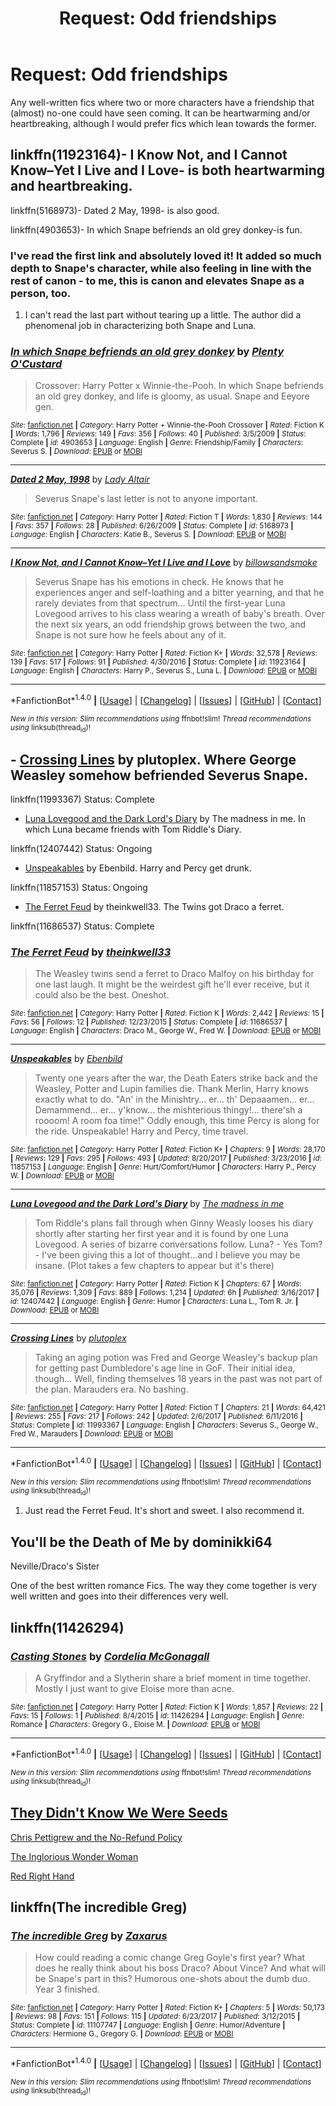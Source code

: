 #+TITLE: Request: Odd friendships

* Request: Odd friendships
:PROPERTIES:
:Author: Dux-El52
:Score: 17
:DateUnix: 1515681205.0
:DateShort: 2018-Jan-11
:FlairText: Request
:END:
Any well-written fics where two or more characters have a friendship that (almost) no-one could have seen coming. It can be heartwarming and/or heartbreaking, although I would prefer fics which lean towards the former.


** linkffn(11923164)- I Know Not, and I Cannot Know--Yet I Live and I Love- is both heartwarming and heartbreaking.

linkffn(5168973)- Dated 2 May, 1998- is also good.

linkffn(4903653)- In which Snape befriends an old grey donkey-is fun.
:PROPERTIES:
:Author: adreamersmusing
:Score: 4
:DateUnix: 1515685309.0
:DateShort: 2018-Jan-11
:END:

*** I've read the first link and absolutely loved it! It added so much depth to Snape's character, while also feeling in line with the rest of canon - to me, this is canon and elevates Snape as a person, too.
:PROPERTIES:
:Author: Dux-El52
:Score: 2
:DateUnix: 1515685412.0
:DateShort: 2018-Jan-11
:END:

**** I can't read the last part without tearing up a little. The author did a phenomenal job in characterizing both Snape and Luna.
:PROPERTIES:
:Author: adreamersmusing
:Score: 1
:DateUnix: 1515685507.0
:DateShort: 2018-Jan-11
:END:


*** [[http://www.fanfiction.net/s/4903653/1/][*/In which Snape befriends an old grey donkey/*]] by [[https://www.fanfiction.net/u/783424/Plenty-O-Custard][/Plenty O'Custard/]]

#+begin_quote
  Crossover: Harry Potter x Winnie-the-Pooh. In which Snape befriends an old grey donkey, and life is gloomy, as usual. Snape and Eeyore gen.
#+end_quote

^{/Site/: [[http://www.fanfiction.net/][fanfiction.net]] *|* /Category/: Harry Potter + Winnie-the-Pooh Crossover *|* /Rated/: Fiction K *|* /Words/: 1,796 *|* /Reviews/: 149 *|* /Favs/: 356 *|* /Follows/: 40 *|* /Published/: 3/5/2009 *|* /Status/: Complete *|* /id/: 4903653 *|* /Language/: English *|* /Genre/: Friendship/Family *|* /Characters/: Severus S. *|* /Download/: [[http://www.ff2ebook.com/old/ffn-bot/index.php?id=4903653&source=ff&filetype=epub][EPUB]] or [[http://www.ff2ebook.com/old/ffn-bot/index.php?id=4903653&source=ff&filetype=mobi][MOBI]]}

--------------

[[http://www.fanfiction.net/s/5168973/1/][*/Dated 2 May, 1998/*]] by [[https://www.fanfiction.net/u/24216/Lady-Altair][/Lady Altair/]]

#+begin_quote
  Severus Snape's last letter is not to anyone important.
#+end_quote

^{/Site/: [[http://www.fanfiction.net/][fanfiction.net]] *|* /Category/: Harry Potter *|* /Rated/: Fiction T *|* /Words/: 1,830 *|* /Reviews/: 144 *|* /Favs/: 357 *|* /Follows/: 28 *|* /Published/: 6/26/2009 *|* /Status/: Complete *|* /id/: 5168973 *|* /Language/: English *|* /Characters/: Katie B., Severus S. *|* /Download/: [[http://www.ff2ebook.com/old/ffn-bot/index.php?id=5168973&source=ff&filetype=epub][EPUB]] or [[http://www.ff2ebook.com/old/ffn-bot/index.php?id=5168973&source=ff&filetype=mobi][MOBI]]}

--------------

[[http://www.fanfiction.net/s/11923164/1/][*/I Know Not, and I Cannot Know--Yet I Live and I Love/*]] by [[https://www.fanfiction.net/u/7794370/billowsandsmoke][/billowsandsmoke/]]

#+begin_quote
  Severus Snape has his emotions in check. He knows that he experiences anger and self-loathing and a bitter yearning, and that he rarely deviates from that spectrum... Until the first-year Luna Lovegood arrives to his class wearing a wreath of baby's breath. Over the next six years, an odd friendship grows between the two, and Snape is not sure how he feels about any of it.
#+end_quote

^{/Site/: [[http://www.fanfiction.net/][fanfiction.net]] *|* /Category/: Harry Potter *|* /Rated/: Fiction K+ *|* /Words/: 32,578 *|* /Reviews/: 139 *|* /Favs/: 517 *|* /Follows/: 91 *|* /Published/: 4/30/2016 *|* /Status/: Complete *|* /id/: 11923164 *|* /Language/: English *|* /Characters/: Harry P., Severus S., Luna L. *|* /Download/: [[http://www.ff2ebook.com/old/ffn-bot/index.php?id=11923164&source=ff&filetype=epub][EPUB]] or [[http://www.ff2ebook.com/old/ffn-bot/index.php?id=11923164&source=ff&filetype=mobi][MOBI]]}

--------------

*FanfictionBot*^{1.4.0} *|* [[[https://github.com/tusing/reddit-ffn-bot/wiki/Usage][Usage]]] | [[[https://github.com/tusing/reddit-ffn-bot/wiki/Changelog][Changelog]]] | [[[https://github.com/tusing/reddit-ffn-bot/issues/][Issues]]] | [[[https://github.com/tusing/reddit-ffn-bot/][GitHub]]] | [[[https://www.reddit.com/message/compose?to=tusing][Contact]]]

^{/New in this version: Slim recommendations using/ ffnbot!slim! /Thread recommendations using/ linksub(thread_id)!}
:PROPERTIES:
:Author: FanfictionBot
:Score: 1
:DateUnix: 1515685385.0
:DateShort: 2018-Jan-11
:END:


** - [[https://www.fanfiction.net/s/11993367/1/Crossing-Lines][Crossing Lines]] by plutoplex. Where George Weasley somehow befriended Severus Snape.

linkffn(11993367) Status: Complete

- [[https://www.fanfiction.net/s/12407442/1/Luna-Lovegood-and-the-Dark-Lord-s-Diary][Luna Lovegood and the Dark Lord's Diary]] by The madness in me. In which Luna became friends with Tom Riddle's Diary.

linkffn(12407442) Status: Ongoing

- [[https://www.fanfiction.net/s/11857153/1/Unspeakables][Unspeakables]] by Ebenbild. Harry and Percy get drunk.

linkffn(11857153) Status: Ongoing

- [[https://www.fanfiction.net/s/11686537/1/The-Ferret-Feud][The Ferret Feud]] by theinkwell33. The Twins got Draco a ferret.

linkffn(11686537) Status: Complete
:PROPERTIES:
:Author: FairyRave
:Score: 3
:DateUnix: 1515693080.0
:DateShort: 2018-Jan-11
:END:

*** [[http://www.fanfiction.net/s/11686537/1/][*/The Ferret Feud/*]] by [[https://www.fanfiction.net/u/5743186/theinkwell33][/theinkwell33/]]

#+begin_quote
  The Weasley twins send a ferret to Draco Malfoy on his birthday for one last laugh. It might be the weirdest gift he'll ever receive, but it could also be the best. Oneshot.
#+end_quote

^{/Site/: [[http://www.fanfiction.net/][fanfiction.net]] *|* /Category/: Harry Potter *|* /Rated/: Fiction K *|* /Words/: 2,442 *|* /Reviews/: 15 *|* /Favs/: 56 *|* /Follows/: 12 *|* /Published/: 12/23/2015 *|* /Status/: Complete *|* /id/: 11686537 *|* /Language/: English *|* /Characters/: Draco M., George W., Fred W. *|* /Download/: [[http://www.ff2ebook.com/old/ffn-bot/index.php?id=11686537&source=ff&filetype=epub][EPUB]] or [[http://www.ff2ebook.com/old/ffn-bot/index.php?id=11686537&source=ff&filetype=mobi][MOBI]]}

--------------

[[http://www.fanfiction.net/s/11857153/1/][*/Unspeakables/*]] by [[https://www.fanfiction.net/u/4707996/Ebenbild][/Ebenbild/]]

#+begin_quote
  Twenty one years after the war, the Death Eaters strike back and the Weasley, Potter and Lupin families die. Thank Merlin, Harry knows exactly what to do. "An' in the Minishtry... er... th' Depaaamen... er... Demammend... er... y'know... the mishterious thingy!... there'sh a roooom! A room foa time!" Oddly enough, this time Percy is along for the ride. Unspeakable! Harry and Percy, time travel.
#+end_quote

^{/Site/: [[http://www.fanfiction.net/][fanfiction.net]] *|* /Category/: Harry Potter *|* /Rated/: Fiction K+ *|* /Chapters/: 9 *|* /Words/: 28,170 *|* /Reviews/: 129 *|* /Favs/: 295 *|* /Follows/: 493 *|* /Updated/: 8/20/2017 *|* /Published/: 3/23/2016 *|* /id/: 11857153 *|* /Language/: English *|* /Genre/: Hurt/Comfort/Humor *|* /Characters/: Harry P., Percy W. *|* /Download/: [[http://www.ff2ebook.com/old/ffn-bot/index.php?id=11857153&source=ff&filetype=epub][EPUB]] or [[http://www.ff2ebook.com/old/ffn-bot/index.php?id=11857153&source=ff&filetype=mobi][MOBI]]}

--------------

[[http://www.fanfiction.net/s/12407442/1/][*/Luna Lovegood and the Dark Lord's Diary/*]] by [[https://www.fanfiction.net/u/6415261/The-madness-in-me][/The madness in me/]]

#+begin_quote
  Tom Riddle's plans fall through when Ginny Weasly looses his diary shortly after starting her first year and it is found by one Luna Lovegood. A series of bizarre conversations follow. Luna? - Yes Tom? - I've been giving this a lot of thought...and I believe you may be insane. (Plot takes a few chapters to appear but it's there)
#+end_quote

^{/Site/: [[http://www.fanfiction.net/][fanfiction.net]] *|* /Category/: Harry Potter *|* /Rated/: Fiction K *|* /Chapters/: 67 *|* /Words/: 35,076 *|* /Reviews/: 1,309 *|* /Favs/: 889 *|* /Follows/: 1,214 *|* /Updated/: 6h *|* /Published/: 3/16/2017 *|* /id/: 12407442 *|* /Language/: English *|* /Genre/: Humor *|* /Characters/: Luna L., Tom R. Jr. *|* /Download/: [[http://www.ff2ebook.com/old/ffn-bot/index.php?id=12407442&source=ff&filetype=epub][EPUB]] or [[http://www.ff2ebook.com/old/ffn-bot/index.php?id=12407442&source=ff&filetype=mobi][MOBI]]}

--------------

[[http://www.fanfiction.net/s/11993367/1/][*/Crossing Lines/*]] by [[https://www.fanfiction.net/u/4787853/plutoplex][/plutoplex/]]

#+begin_quote
  Taking an aging potion was Fred and George Weasley's backup plan for getting past Dumbledore's age line in GoF. Their initial idea, though... Well, finding themselves 18 years in the past was not part of the plan. Marauders era. No bashing.
#+end_quote

^{/Site/: [[http://www.fanfiction.net/][fanfiction.net]] *|* /Category/: Harry Potter *|* /Rated/: Fiction T *|* /Chapters/: 21 *|* /Words/: 64,421 *|* /Reviews/: 255 *|* /Favs/: 217 *|* /Follows/: 242 *|* /Updated/: 2/6/2017 *|* /Published/: 6/11/2016 *|* /Status/: Complete *|* /id/: 11993367 *|* /Language/: English *|* /Characters/: Severus S., George W., Fred W., Marauders *|* /Download/: [[http://www.ff2ebook.com/old/ffn-bot/index.php?id=11993367&source=ff&filetype=epub][EPUB]] or [[http://www.ff2ebook.com/old/ffn-bot/index.php?id=11993367&source=ff&filetype=mobi][MOBI]]}

--------------

*FanfictionBot*^{1.4.0} *|* [[[https://github.com/tusing/reddit-ffn-bot/wiki/Usage][Usage]]] | [[[https://github.com/tusing/reddit-ffn-bot/wiki/Changelog][Changelog]]] | [[[https://github.com/tusing/reddit-ffn-bot/issues/][Issues]]] | [[[https://github.com/tusing/reddit-ffn-bot/][GitHub]]] | [[[https://www.reddit.com/message/compose?to=tusing][Contact]]]

^{/New in this version: Slim recommendations using/ ffnbot!slim! /Thread recommendations using/ linksub(thread_id)!}
:PROPERTIES:
:Author: FanfictionBot
:Score: 3
:DateUnix: 1515693111.0
:DateShort: 2018-Jan-11
:END:

**** Just read the Ferret Feud. It's short and sweet. I also recommend it.
:PROPERTIES:
:Author: ashez2ashes
:Score: 2
:DateUnix: 1515707091.0
:DateShort: 2018-Jan-12
:END:


** You'll be the Death of Me by dominikki64

Neville/Draco's Sister

One of the best written romance Fics. The way they come together is very well written and goes into their differences very well.
:PROPERTIES:
:Author: moomoogoat
:Score: 2
:DateUnix: 1515700342.0
:DateShort: 2018-Jan-11
:END:


** linkffn(11426294)
:PROPERTIES:
:Author: openthekey
:Score: 2
:DateUnix: 1515701309.0
:DateShort: 2018-Jan-11
:END:

*** [[http://www.fanfiction.net/s/11426294/1/][*/Casting Stones/*]] by [[https://www.fanfiction.net/u/6296747/Cordelia-McGonagall][/Cordelia McGonagall/]]

#+begin_quote
  A Gryffindor and a Slytherin share a brief moment in time together. Mostly I just want to give Eloise more than acne.
#+end_quote

^{/Site/: [[http://www.fanfiction.net/][fanfiction.net]] *|* /Category/: Harry Potter *|* /Rated/: Fiction K *|* /Words/: 1,857 *|* /Reviews/: 22 *|* /Favs/: 15 *|* /Follows/: 1 *|* /Published/: 8/4/2015 *|* /id/: 11426294 *|* /Language/: English *|* /Genre/: Romance *|* /Characters/: Gregory G., Eloise M. *|* /Download/: [[http://www.ff2ebook.com/old/ffn-bot/index.php?id=11426294&source=ff&filetype=epub][EPUB]] or [[http://www.ff2ebook.com/old/ffn-bot/index.php?id=11426294&source=ff&filetype=mobi][MOBI]]}

--------------

*FanfictionBot*^{1.4.0} *|* [[[https://github.com/tusing/reddit-ffn-bot/wiki/Usage][Usage]]] | [[[https://github.com/tusing/reddit-ffn-bot/wiki/Changelog][Changelog]]] | [[[https://github.com/tusing/reddit-ffn-bot/issues/][Issues]]] | [[[https://github.com/tusing/reddit-ffn-bot/][GitHub]]] | [[[https://www.reddit.com/message/compose?to=tusing][Contact]]]

^{/New in this version: Slim recommendations using/ ffnbot!slim! /Thread recommendations using/ linksub(thread_id)!}
:PROPERTIES:
:Author: FanfictionBot
:Score: 1
:DateUnix: 1515701320.0
:DateShort: 2018-Jan-11
:END:


** [[https://www.fanfiction.net/s/12386916/1/They-Didn-t-Know-We-Were-Seeds][They Didn't Know We Were Seeds]]

[[https://www.fanfiction.net/s/12026429/1/Chris-Pettigrew-and-the-No-Refund-Policy][Chris Pettigrew and the No-Refund Policy]]

[[https://www.fanfiction.net/s/12698097/1/The-Inglorious-Wonder-Woman][The Inglorious Wonder Woman]]

[[https://www.fanfiction.net/s/12304702/1/Red-Right-Hand][Red Right Hand]]
:PROPERTIES:
:Author: bupomo
:Score: 2
:DateUnix: 1516270102.0
:DateShort: 2018-Jan-18
:END:


** linkffn(The incredible Greg)
:PROPERTIES:
:Author: alienking321
:Score: 1
:DateUnix: 1515716392.0
:DateShort: 2018-Jan-12
:END:

*** [[http://www.fanfiction.net/s/11107747/1/][*/The incredible Greg/*]] by [[https://www.fanfiction.net/u/3330017/Zaxarus][/Zaxarus/]]

#+begin_quote
  How could reading a comic change Greg Goyle's first year? What does he really think about his boss Draco? About Vince? And what will be Snape's part in this? Humorous one-shots about the dumb duo. Year 3 finished.
#+end_quote

^{/Site/: [[http://www.fanfiction.net/][fanfiction.net]] *|* /Category/: Harry Potter *|* /Rated/: Fiction K+ *|* /Chapters/: 5 *|* /Words/: 50,173 *|* /Reviews/: 98 *|* /Favs/: 151 *|* /Follows/: 115 *|* /Updated/: 6/23/2017 *|* /Published/: 3/12/2015 *|* /Status/: Complete *|* /id/: 11107747 *|* /Language/: English *|* /Genre/: Humor/Adventure *|* /Characters/: Hermione G., Gregory G. *|* /Download/: [[http://www.ff2ebook.com/old/ffn-bot/index.php?id=11107747&source=ff&filetype=epub][EPUB]] or [[http://www.ff2ebook.com/old/ffn-bot/index.php?id=11107747&source=ff&filetype=mobi][MOBI]]}

--------------

*FanfictionBot*^{1.4.0} *|* [[[https://github.com/tusing/reddit-ffn-bot/wiki/Usage][Usage]]] | [[[https://github.com/tusing/reddit-ffn-bot/wiki/Changelog][Changelog]]] | [[[https://github.com/tusing/reddit-ffn-bot/issues/][Issues]]] | [[[https://github.com/tusing/reddit-ffn-bot/][GitHub]]] | [[[https://www.reddit.com/message/compose?to=tusing][Contact]]]

^{/New in this version: Slim recommendations using/ ffnbot!slim! /Thread recommendations using/ linksub(thread_id)!}
:PROPERTIES:
:Author: FanfictionBot
:Score: 1
:DateUnix: 1515716411.0
:DateShort: 2018-Jan-12
:END:
